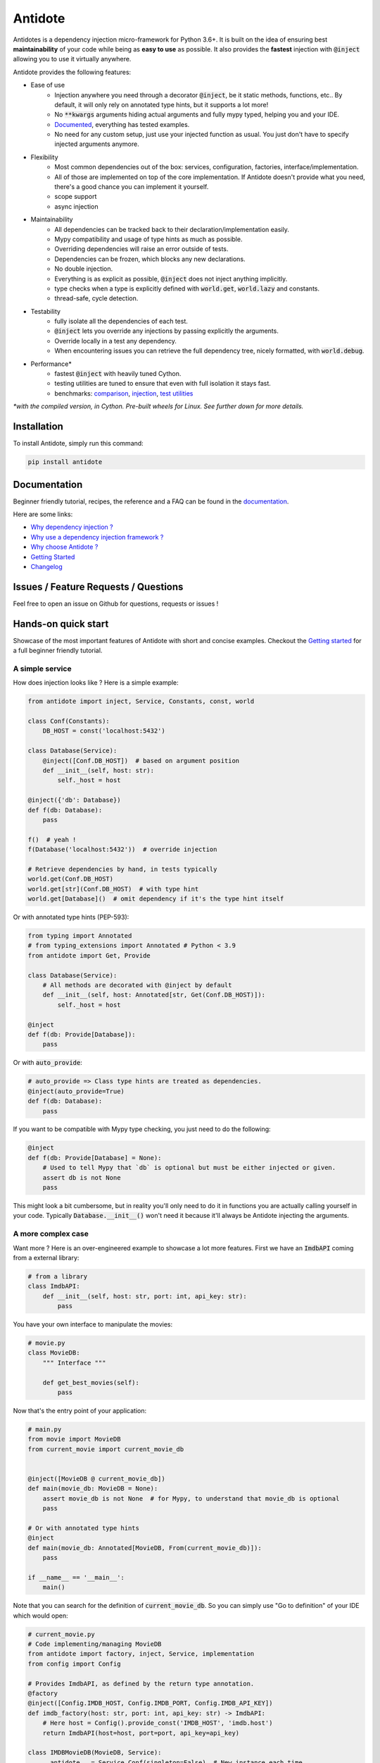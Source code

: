 ********
Antidote
********

.. image:: https://img.shields.io/pypi/v/antidote.svg
  :target: https://pypi.python.org/pypi/antidote

.. image:: https://img.shields.io/pypi/l/antidote.svg
  :target: https://pypi.python.org/pypi/antidote

.. image:: https://img.shields.io/pypi/pyversions/antidote.svg
  :target: https://pypi.python.org/pypi/antidote

.. image:: https://travis-ci.org/Finistere/antidote.svg?branch=master
  :target: https://travis-ci.org/Finistere/antidote

.. image:: https://codecov.io/gh/Finistere/antidote/branch/master/graph/badge.svg
  :target: https://codecov.io/gh/Finistere/antidote

.. image:: https://readthedocs.org/projects/antidote/badge/?version=latest
  :target: http://antidote.readthedocs.io/en/latest/?badge=latest


Antidotes is a dependency injection micro-framework for Python 3.6+. It is built on the
idea of ensuring best **maintainability** of your code while being as **easy to use** as possible.
It also provides the **fastest** injection with :code:`@inject` allowing you to use it virtually anywhere.

Antidote provides the following features:

- Ease of use
    - Injection anywhere you need through a decorator :code:`@inject`, be it static methods, functions, etc..
      By default, it will only rely on annotated type hints, but it supports a lot more!
    - No :code:`**kwargs` arguments hiding actual arguments and fully mypy typed, helping you and your IDE.
    - `Documented <https://antidote.readthedocs.io/en/latest>`_, everything has tested examples.
    - No need for any custom setup, just use your injected function as usual. You just don't have to specify injected arguments anymore.
- Flexibility
    - Most common dependencies out of the box: services, configuration, factories, interface/implementation.
    - All of those are implemented on top of the core implementation. If Antidote doesn't provide what you need, there's
      a good chance you can implement it yourself.
    - scope support
    - async injection
- Maintainability
    - All dependencies can be tracked back to their declaration/implementation easily.
    - Mypy compatibility and usage of type hints as much as possible.
    - Overriding dependencies will raise an error outside of tests.
    - Dependencies can be frozen, which blocks any new declarations.
    - No double injection.
    - Everything is as explicit as possible, :code:`@inject` does not inject anything implicitly.
    - type checks when a type is explicitly defined with :code:`world.get`, :code:`world.lazy` and constants.
    - thread-safe, cycle detection.
- Testability
    - fully isolate all the dependencies of each test.
    - :code:`@inject` lets you override any injections by passing explicitly the arguments.
    - Override locally in a test any dependency.
    - When encountering issues you can retrieve the full dependency tree, nicely formatted, with :code:`world.debug`.
- Performance\*
    - fastest :code:`@inject` with heavily tuned Cython.
    - testing utilities are tuned to ensure that even with full isolation it stays fast.
    - benchmarks:
      `comparison <https://github.com/Finistere/antidote/blob/master/comparison.ipynb>`_,
      `injection <https://github.com/Finistere/antidote/blob/master/benchmark.ipynb>`_,
      `test utilities <https://github.com/Finistere/antidote/blob/master/benchmark_test_utils.ipynb>`_

*\*with the compiled version, in Cython. Pre-built wheels for Linux. See further down for more details.*

.. image:: docs/_static/img/comparison_benchmark.png
    :alt: Comparison benchmark image



Installation
============

To install Antidote, simply run this command:

.. code-block:: bash

    pip install antidote


Documentation
=============

Beginner friendly tutorial, recipes, the reference and a FAQ can be found in the
`documentation <https://antidote.readthedocs.io/en/latest>`_.

Here are some links:

- `Why dependency injection ? <https://antidote.readthedocs.io/en/latest/faq.html#why-dependency-injection>`_
- `Why use a dependency injection framework ? <https://antidote.readthedocs.io/en/latest/faq.html#why-use-a-dependency-injection-framework>`_
- `Why choose Antidote ? <https://antidote.readthedocs.io/en/latest/faq.html#why-choose-antidote>`_
- `Getting Started <https://antidote.readthedocs.io/en/latest/tutorial.html#getting-started>`_
- `Changelog <https://antidote.readthedocs.io/en/latest/changelog.html>`_


Issues / Feature Requests / Questions
=====================================

Feel free to open an issue on Github for questions, requests or issues !


Hands-on quick start
====================

Showcase of the most important features of Antidote with short and concise examples.
Checkout the `Getting started`_ for a full beginner friendly tutorial.

A simple service
----------------

How does injection looks like ? Here is a simple example:

.. code-block:: python

    from antidote import inject, Service, Constants, const, world

    class Conf(Constants):
        DB_HOST = const('localhost:5432')

    class Database(Service):
        @inject([Conf.DB_HOST])  # based on argument position
        def __init__(self, host: str):
            self._host = host

    @inject({'db': Database})
    def f(db: Database):
        pass

    f()  # yeah !
    f(Database('localhost:5432'))  # override injection

    # Retrieve dependencies by hand, in tests typically
    world.get(Conf.DB_HOST)
    world.get[str](Conf.DB_HOST)  # with type hint
    world.get[Database]()  # omit dependency if it's the type hint itself


Or with annotated type hints (PEP-593):

.. code-block:: python

    from typing import Annotated
    # from typing_extensions import Annotated # Python < 3.9
    from antidote import Get, Provide

    class Database(Service):
        # All methods are decorated with @inject by default
        def __init__(self, host: Annotated[str, Get(Conf.DB_HOST)]):
            self._host = host

    @inject
    def f(db: Provide[Database]):
        pass

Or with :code:`auto_provide`:

.. code-block:: python

    # auto_provide => Class type hints are treated as dependencies.
    @inject(auto_provide=True)
    def f(db: Database):
        pass

If you want to be compatible with Mypy type checking, you just need to do the following:

.. code-block:: python

    @inject
    def f(db: Provide[Database] = None):
        # Used to tell Mypy that `db` is optional but must be either injected or given.
        assert db is not None
        pass

This might look a bit cumbersome, but in reality you'll only need to do it in functions
you are actually calling yourself in your code. Typically :code:`Database.__init__()`
won't need it because it'll always be Antidote injecting the arguments.

A more complex case
-------------------

Want more ? Here is an over-engineered example to showcase a lot more features. First we have
an :code:`ImdbAPI` coming from a external library:

.. code-block:: python

    # from a library
    class ImdbAPI:
        def __init__(self, host: str, port: int, api_key: str):
            pass


You have your own interface to manipulate the movies:

.. code-block:: python

    # movie.py
    class MovieDB:
        """ Interface """

        def get_best_movies(self):
            pass


Now that's the entry point of your application:

.. code-block:: python

    # main.py
    from movie import MovieDB
    from current_movie import current_movie_db


    @inject([MovieDB @ current_movie_db])
    def main(movie_db: MovieDB = None):
        assert movie_db is not None  # for Mypy, to understand that movie_db is optional
        pass

    # Or with annotated type hints
    @inject
    def main(movie_db: Annotated[MovieDB, From(current_movie_db)]):
        pass

    if __name__ == '__main__':
        main()


Note that you can search for the definition of :code:`current_movie_db`. So you can simply
use "Go to definition" of your IDE which would open:

.. code-block:: python

    # current_movie.py
    # Code implementing/managing MovieDB
    from antidote import factory, inject, Service, implementation
    from config import Config

    # Provides ImdbAPI, as defined by the return type annotation.
    @factory
    @inject([Config.IMDB_HOST, Config.IMDB_PORT, Config.IMDB_API_KEY])
    def imdb_factory(host: str, port: int, api_key: str) -> ImdbAPI:
        # Here host = Config().provide_const('IMDB_HOST', 'imdb.host')
        return ImdbAPI(host=host, port=port, api_key=api_key)

    class IMDBMovieDB(MovieDB, Service):
        __antidote__ = Service.Conf(singleton=False)  # New instance each time

        @inject({'imdb_api': ImdbAPI @ imdb_factory})
        def __init__(self, imdb_api: ImdbAPI):
            self._imdb_api = imdb_api

        def get_best_movies(self):
            pass

    @implementation(MovieDB)
    def current_movie_db() -> object:
        return IMDBMovieDB  # dependency to be provided for MovieDB


Or with annotated type hints:

.. code-block:: python

    # current_movie.py
    # Code implementing/managing MovieDB
    from antidote import factory, Service, Get, From
    from typing import Annotated
    # from typing_extensions import Annotated # Python < 3.9
    from config import Config

    @factory
    def imdb_factory(host: Annotated[str, Get(Config.IMDB_HOST)],
                     port: Annotated[int, Get(Config.IMDB_PORT)],
                     api_key: Annotated[str, Get(Config.IMDB_API_KEY)]
                     ) -> ImdbAPI:
        return ImdbAPI(host, port, api_key)

    class IMDBMovieDB(MovieDB, Service):
        __antidote__ = Service.Conf(singleton=False)

        def __init__(self, imdb_api: Annotated[ImdbAPI, From(imdb_factory)]):
            self._imdb_api = imdb_api

        def get_best_movies(self):
            pass


The configuration can also be easily tracked down:

.. code-block:: python

    # config.py
    from antidote import Constants, const

    class Config(Constants):
        # with str/int/float, the type hint is enforced. Can be removed or extend to
        # support Enums.
        IMDB_HOST = const[str]('imdb.host')
        IMDB_PORT = const[int]('imdb.port')
        IMDB_API_KEY = const('imdb.api_key')

        def __init__(self):
            self._raw_conf = {
                'imdb': {
                    'host': 'dummy_host',
                    'api_key': 'dummy_api_key',
                    'port': '80'
                }
            }

        def provide_const(self, name: str, arg: str):
            root, key = arg.split('.')
            return self._raw_conf[root][key]

Now you can override any of the arguments, typically in tests:

.. code-block:: python

    conf = Config()
    main(IMDBMovieDB(imdb_factory(
        # constants can be retrieved directly on an instance
        host=conf.IMDB_HOST,
        port=conf.IMDB_PORT,
        api_key=conf.IMDB_API_KEY,
    )))

You can also fully isolate your tests from each other while relying on Antidote and
override any dependencies within that context:

.. code-block:: python

    from antidote import world

    # Clone current world to isolate it from the rest
    with world.test.clone():
        # Override the configuration
        world.test.override.singleton(Config.IMDB_HOST, 'other host')
        main()

If you ever need to debug your dependency injections, Antidote also provides a tool to
have a quick summary of what is actually going on:

.. code-block:: python

    world.debug(main)
    # will output:
    """
    main
    └── Permanent implementation: MovieDB @ current_movie_db
        └──<∅> IMDBMovieDB
            └── ImdbAPI @ imdb_factory
                └── imdb_factory
                    ├── Const: Config.IMDB_API_KEY
                    │   └── Config
                    ├── Const: Config.IMDB_PORT
                    │   └── Config
                    └── Const: Config.IMDB_HOST
                        └── Config

    Singletons have no scope markers.
    <∅> = no scope (new instance each time)
    <name> = custom scope
    """


Hooked ? Check out the `documentation <https://antidote.readthedocs.io/en/latest>`_ !
There are still features not presented here !


Compiled
========

The compiled implementation is roughly 10x faster than the Python one and strictly follows the
same API than the pure Python implementation. Pre-compiled wheels are available only for Linux currently.
You can check whether you're using the compiled version or not with:

.. code-block:: python

    from antidote import is_compiled
    
    print(f"Is Antidote compiled ? {is_compiled()}")

You can force the compilation of antidote yourself when installing:

.. code-block:: bash

    ANTIDOTE_COMPILED=true pip install antidote
    
On the contrary, you can force the pure Python version with:

.. code-block:: bash

    pip install --no-binary antidote

.. note::

    The compiled version is not tested against PyPy. The compiled version relies currently on Cython,
    but it is not part of the public API. Relying on it in your own Cython code is at your risk.


How to Contribute
=================

1. Check for open issues or open a fresh issue to start a discussion around a
   feature or a bug.
2. Fork the repo on GitHub. Run the tests to confirm they all pass on your
   machine. If you cannot find why it fails, open an issue.
3. Start making your changes to the master branch.
4. Writes tests which shows that your code is working as intended. (This also
   means 100% coverage.)
5. Send a pull request.

*Be sure to merge the latest from "upstream" before making a pull request!*

If you have any issue during development or just want some feedback, don't hesitate
to open a pull request and ask for help !

Pull requests **will not** be accepted if:

- classes and non trivial functions have not docstrings documenting their behavior.
- tests do not cover all of code changes (100% coverage) in the pure python.

If you face issues with the Cython part of Antidote just send the pull request, I can
adapt the Cython part myself.
